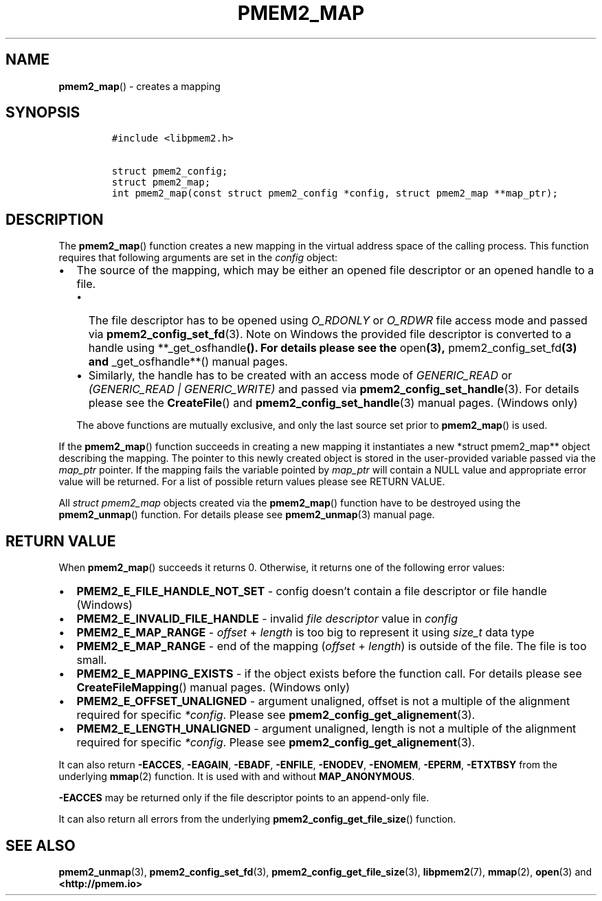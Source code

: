 .\" Automatically generated by Pandoc 2.5
.\"
.TH "PMEM2_MAP" "3" "2020-01-15" "PMDK - pmem2 API version 1.0" "PMDK Programmer's Manual"
.hy
.\" Copyright 2019, Intel Corporation
.\"
.\" Redistribution and use in source and binary forms, with or without
.\" modification, are permitted provided that the following conditions
.\" are met:
.\"
.\"     * Redistributions of source code must retain the above copyright
.\"       notice, this list of conditions and the following disclaimer.
.\"
.\"     * Redistributions in binary form must reproduce the above copyright
.\"       notice, this list of conditions and the following disclaimer in
.\"       the documentation and/or other materials provided with the
.\"       distribution.
.\"
.\"     * Neither the name of the copyright holder nor the names of its
.\"       contributors may be used to endorse or promote products derived
.\"       from this software without specific prior written permission.
.\"
.\" THIS SOFTWARE IS PROVIDED BY THE COPYRIGHT HOLDERS AND CONTRIBUTORS
.\" "AS IS" AND ANY EXPRESS OR IMPLIED WARRANTIES, INCLUDING, BUT NOT
.\" LIMITED TO, THE IMPLIED WARRANTIES OF MERCHANTABILITY AND FITNESS FOR
.\" A PARTICULAR PURPOSE ARE DISCLAIMED. IN NO EVENT SHALL THE COPYRIGHT
.\" OWNER OR CONTRIBUTORS BE LIABLE FOR ANY DIRECT, INDIRECT, INCIDENTAL,
.\" SPECIAL, EXEMPLARY, OR CONSEQUENTIAL DAMAGES (INCLUDING, BUT NOT
.\" LIMITED TO, PROCUREMENT OF SUBSTITUTE GOODS OR SERVICES; LOSS OF USE,
.\" DATA, OR PROFITS; OR BUSINESS INTERRUPTION) HOWEVER CAUSED AND ON ANY
.\" THEORY OF LIABILITY, WHETHER IN CONTRACT, STRICT LIABILITY, OR TORT
.\" (INCLUDING NEGLIGENCE OR OTHERWISE) ARISING IN ANY WAY OUT OF THE USE
.\" OF THIS SOFTWARE, EVEN IF ADVISED OF THE POSSIBILITY OF SUCH DAMAGE.
.SH NAME
.PP
\f[B]pmem2_map\f[R]() \- creates a mapping
.SH SYNOPSIS
.IP
.nf
\f[C]
#include <libpmem2.h>

struct pmem2_config;
struct pmem2_map;
int pmem2_map(const struct pmem2_config *config, struct pmem2_map **map_ptr);
\f[R]
.fi
.SH DESCRIPTION
.PP
The \f[B]pmem2_map\f[R]() function creates a new mapping in the virtual
address space of the calling process.
This function requires that following arguments are set in the
\f[I]config\f[R] object:
.IP \[bu] 2
The source of the mapping, which may be either an opened file descriptor
or an opened handle to a file.
.RS 2
.IP \[bu] 2
The file descriptor has to be opened using \f[I]O_RDONLY\f[R] or
\f[I]O_RDWR\f[R] file access mode and passed via
\f[B]pmem2_config_set_fd\f[R](3).
Note on Windows the provided file descriptor is converted to a handle
using **_get_osfhandle\f[B](). For details please see the
\f[R]open\f[B](3), \f[R]pmem2_config_set_fd\f[B](3) and
\f[R]_get_osfhandle**() manual pages.
.IP \[bu] 2
Similarly, the handle has to be created with an access mode of
\f[I]GENERIC_READ\f[R] or \f[I](GENERIC_READ | GENERIC_WRITE)\f[R] and
passed via \f[B]pmem2_config_set_handle\f[R](3).
For details please see the \f[B]CreateFile\f[R]() and
\f[B]pmem2_config_set_handle\f[R](3) manual pages.
(Windows only)
.PP
The above functions are mutually exclusive, and only the last source set
prior to \f[B]pmem2_map\f[R]() is used.
.RE
.PP
If the \f[B]pmem2_map\f[R]() function succeeds in creating a new mapping
it instantiates a new *struct pmem2_map** object describing the mapping.
The pointer to this newly created object is stored in the user\-provided
variable passed via the \f[I]map_ptr\f[R] pointer.
If the mapping fails the variable pointed by \f[I]map_ptr\f[R] will
contain a NULL value and appropriate error value will be returned.
For a list of possible return values please see RETURN VALUE.
.PP
All \f[I]struct pmem2_map\f[R] objects created via the
\f[B]pmem2_map\f[R]() function have to be destroyed using the
\f[B]pmem2_unmap\f[R]() function.
For details please see \f[B]pmem2_unmap\f[R](3) manual page.
.SH RETURN VALUE
.PP
When \f[B]pmem2_map\f[R]() succeeds it returns 0.
Otherwise, it returns one of the following error values:
.IP \[bu] 2
\f[B]PMEM2_E_FILE_HANDLE_NOT_SET\f[R] \- config doesn\[cq]t contain a
file descriptor or file handle (Windows)
.IP \[bu] 2
\f[B]PMEM2_E_INVALID_FILE_HANDLE\f[R] \- invalid \f[I]file
descriptor\f[R] value in \f[I]config\f[R]
.IP \[bu] 2
\f[B]PMEM2_E_MAP_RANGE\f[R] \- \f[I]offset\f[R] + \f[I]length\f[R] is
too big to represent it using \f[I]size_t\f[R] data type
.IP \[bu] 2
\f[B]PMEM2_E_MAP_RANGE\f[R] \- end of the mapping (\f[I]offset\f[R] +
\f[I]length\f[R]) is outside of the file.
The file is too small.
.IP \[bu] 2
\f[B]PMEM2_E_MAPPING_EXISTS\f[R] \- if the object exists before the
function call.
For details please see \f[B]CreateFileMapping\f[R]() manual pages.
(Windows only)
.IP \[bu] 2
\f[B]PMEM2_E_OFFSET_UNALIGNED\f[R] \- argument unaligned, offset is not
a multiple of the alignment required for specific \f[I]*config\f[R].
Please see \f[B]pmem2_config_get_alignement\f[R](3).
.IP \[bu] 2
\f[B]PMEM2_E_LENGTH_UNALIGNED\f[R] \- argument unaligned, length is not
a multiple of the alignment required for specific \f[I]*config\f[R].
Please see \f[B]pmem2_config_get_alignement\f[R](3).
.PP
It can also return \f[B]\-EACCES\f[R], \f[B]\-EAGAIN\f[R],
\f[B]\-EBADF\f[R], \f[B]\-ENFILE\f[R], \f[B]\-ENODEV\f[R],
\f[B]\-ENOMEM\f[R], \f[B]\-EPERM\f[R], \f[B]\-ETXTBSY\f[R] from the
underlying \f[B]mmap\f[R](2) function.
It is used with and without \f[B]MAP_ANONYMOUS\f[R].
.PP
\f[B]\-EACCES\f[R] may be returned only if the file descriptor points to
an append\-only file.
.PP
It can also return all errors from the underlying
\f[B]pmem2_config_get_file_size\f[R]() function.
.SH SEE ALSO
.PP
\f[B]pmem2_unmap\f[R](3), \f[B]pmem2_config_set_fd\f[R](3),
\f[B]pmem2_config_get_file_size\f[R](3), \f[B]libpmem2\f[R](7),
\f[B]mmap\f[R](2), \f[B]open\f[R](3) and \f[B]<http://pmem.io>\f[R]
